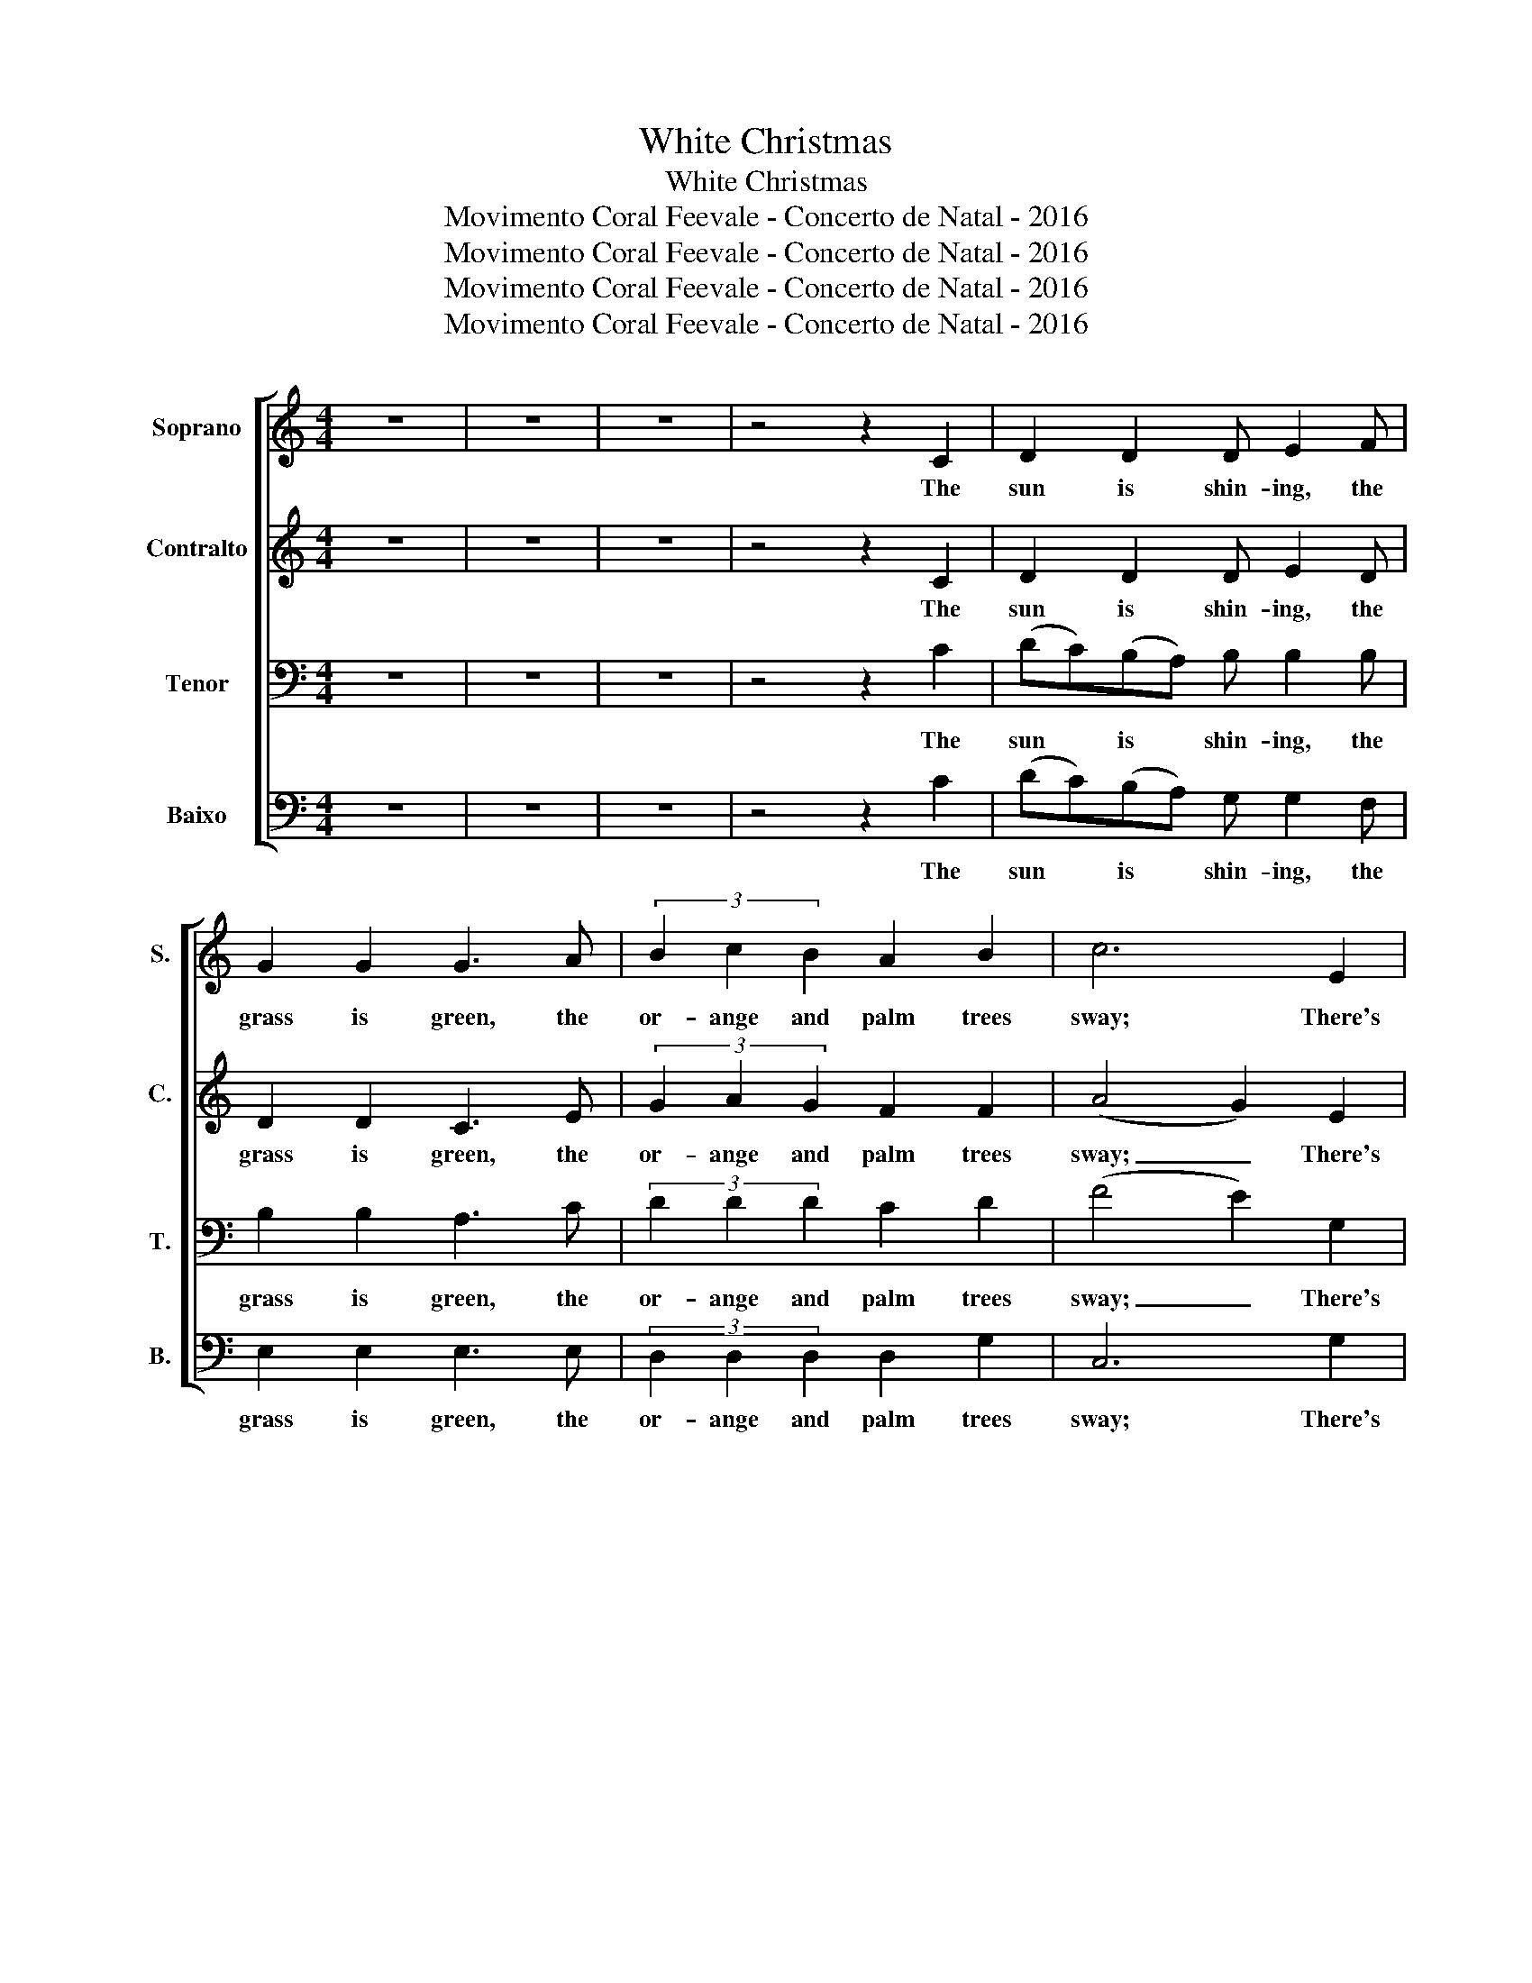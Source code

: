 X:1
T:White Christmas
T:White Christmas
T:Movimento Coral Feevale - Concerto de Natal - 2016
T:Movimento Coral Feevale - Concerto de Natal - 2016
T:Movimento Coral Feevale - Concerto de Natal - 2016
T:Movimento Coral Feevale - Concerto de Natal - 2016
Z:Movimento Coral Feevale - Concerto de Natal - 2016
%%score [ ( 1 2 ) 3 4 5 ]
L:1/8
M:4/4
K:C
V:1 treble nm="Soprano" snm="S."
V:2 treble 
V:3 treble nm="Contralto" snm="C."
V:4 bass nm="Tenor" snm="T."
V:5 bass nm="Baixo" snm="B."
V:1
 z8 | z8 | z8 | z4 z2 C2 | D2 D2 D E2 F | G2 G2 G3 A | (3B2 c2 B2 A2 B2 | c6 E2 | %8
w: |||The|sun is shin- ing, the|grass is green, the|or- ange and palm trees|sway; There's|
 (3F2 F2 F2 A3 B, | G6 E2 | (3F2 F2 F2 A3 B, | C8 | z2 D2 D2 D2 | D2 ED C2 D2 | E8- | E8 | %16
w: nev- er been such a|day in|Bev- er- ly Hills, L.|A.|But it's De-|cem- ber the twen- ty|fourth,|_|
 z2 ^F2 F2 F2 | ^F2 GF E2 F2 | G8- | G8 || E8 | F2 E2 ^D2 E2 | F8 | ^F2 G6 | z2 A2 B2 c2 | %25
w: and I am|long- ing to be up|north.|_|I'm|dream- ing of a|white|Christ- mas,|just like the|
 d2 c2 B3 A | G8- | G2 z2 C2 D2 | E4 E4 | E2 A4 G2 | C4 C4 | C2 G4 F2 | E8 | F2 E2 D2 C2 | D8- | %35
w: ones I used to|know.|_ Where the|tree- tops|glis- ten and|child- ren|lis- ten to|hear|sleigh bells in the|snow.|
 D6 z2 | E8 | F2 E2 ^D2 E2 | F8 | ^F2 G6 | z2 A2 B2 c2 | d2 c2 B3 A | G8- | G2 z2 C2 D2 | E4 E4 | %45
w: _|I'm|dream- ing of a|white|Christ- mas|with ev- 'ry|Chirst- mas card I|write.|_ May your|days be|
 E2 A4 G2 | c8- | c4 z2 CD | E4 E4 | A3 B, B,2 B,2 | C8 | z8 || d8 | f2 e2 ^d2 e2 | f8 | %55
w: mer- ry and|bright.|_ And may|all your|Christ- mas- es be|white.||I'm|dream- ing of a|white|
[K:A] [df]2 [eg]6 | z8 | z8 | z8 | z8 | z8 | z4 z2 G2 | C4 C4 | C2 G4 F2 | E8 | F2 G2 A2 B2 | d8- | %67
w: Christ- mas.||||||and|chil- dren|lis- ten to|hear|sleigh bells in the|snow.|
 d6 z2 | e8 | f2 e2 ^d2 e2 | f8 |[K:A] [df]2 [eg]6 | z8 | z8 | z8 | z4 C2 D2 | E4 E4 | E2 A4 G2 | %78
w: _|I'm|dream- ing of a|white|Christ- mas.||||May your|days be|mer- ry and|
 c8- | !fermata!c4 C2 D2 | E4 E4 | A3 F B2 G2 | c8- | c8- | c8- | !fermata!c8 |] %86
w: bright.|_ And may|all your|Christ- mas- es be|white.|_|||
V:2
 x8 | x8 | x8 | x8 | x8 | x8 | x8 | x8 | x8 | x8 | x8 | x8 | x8 | x8 | x8 | x8 | x8 | x8 | x8 | %19
 x8 || x8 | x8 | x8 | x8 | z2 x6 | x8 | x8 | x8 | x8 | x8 | x8 | x8 | x8 | x8 | x8 | x8 | x8 | x8 | %38
 x8 | x8 | x8 | x8 | x8 | x8 | x8 | x8 | x8 | x8 | x8 | x8 | x8 | x8 || x8 | x8 | (c6 =d2) | %55
[K:A] x8 | x8 | x8 | x8 | x8 | x8 | x8 | x8 | x8 | x8 | x8 | x8 | x8 | x8 | x8 | (c6 =d2) | %71
[K:A] x8 | x8 | x8 | x8 | x8 | x8 | x8 | x8 | x8 | x8 | x8 | x8 | x8 | x8 | x8 |] %86
V:3
 z8 | z8 | z8 | z4 z2 C2 | D2 D2 D E2 D | D2 D2 C3 E | (3G2 A2 G2 F2 F2 | (A4 G2) E2 | %8
w: |||The|sun is shin- ing, the|grass is green, the|or- ange and palm trees|sway; _ There's|
 (3F2 F2 F2 A3 B, | E6 E2 | (3F2 F2 F2 A3 B, | C8 | (C8 | C2 B,2 C2 D2 | D4 C4 | B,4 C4) | %16
w: nev- er been such a|day in|Bev- er- ly Hills, L.|A.|Oo|_ _ _ _|||
 z2 ^F2 F2 F2 | ^F2 GF E2 ^D2 | =D4 _D4 | (C4 B,4) || E8 | F2 E2 ^D2 E2 | F8 | ^F2 G6 | %24
w: and I am|long- ing to be up|north, up|north. _|I'm|dream- ing of a|white|Christ- mas,|
 z2 A2 B2 c2 | d2 c2 B3 A | G8- | G2 z2 C2 D2 | E4 E4 | E2 E4 E2 | C4 C4 | C2 C4 C2 | C8 | %33
w: just like the|ones I used to|know|_ Where the|tree- tops|glis- ten and|child- ren|lis- ten to|hear|
 D2 C2 D2 C2 | (C8 | B,6) z2 | E8 | F2 E2 ^D2 E2 | F8 | ^F2 G6 | z2 A2 B2 c2 | d2 c2 B3 A | G8- | %43
w: sleigh bells in the|snow.|_|I'm|dream- ing of a|white|Christ- mas|with ev- 'ry|Chirst- mas card I|write.|
 G2 z2 C2 D2 | E4 E4 | E2 E4 E2 | A8- | A4 z2 CD | E4 E4 | A3 B, B,2 B,2 | C8 | z8 || e8 | %53
w: _ May your|days be|mer- ry and|bright.|_ And may|all your|Christ- mas- es be|white.||I'm|
 d2 c2 B2 c2 | A8 |[K:A] A2 B6 | z8 | z8 | z8 | z8 | z8 | z4 z2 G2 | C4 C4 | C2 G4 F2 | E8 | %65
w: dream- ing of a|white|Christ- mas.||||||and|chil- dren|lis- ten to|hear|
 F2 G2 A2 ^F2 | [FA]8- | [FA]6 z2 | c8 | d2 c2 B2 c2 | A8 |[K:A] A2 B6 | z8 | z8 | z8 | z4 C2 D2 | %76
w: sleigh bells in the|snow.|_|I'm|dream- ing of a|white|Christ- mas.||||May your|
 E4 E4 | E2 E4 E2 | A8- | !fermata!A4 C2 D2 | E4 ^C4 | F3 F B2 z2 | z2 (E2 FE^DE | F4) =D4 | %84
w: days be|mer- ry and|bright.|_ And may|all your|Christ- mas- es|Ah, _ _ _ _|_ be|
 [DG]8- | !fermata![DG]8 |] %86
w: white.|_|
V:4
 z8 | z8 | z8 | z4 z2 C2 | (DC)(B,A,) B, B,2 B, | B,2 B,2 A,3 C | (3D2 D2 D2 C2 D2 | (F4 E2) G,2 | %8
w: |||The|sun * is * shin- ing, the|grass is green, the|or- ange and palm trees|sway; _ There's|
 (3A,2 A,2 A,2 F,3 G, | (D2 C4) G,2 | (3A,2 A,2 A,2 F,3 G, | C8 | (_A,8 | G,4 =A,2 B,2 | %14
w: nev- er been such a|day * in|Bev- er- ly Hills, L.|A.|Oo|_ _ _|
 C2 B,2 A,2 G,2- | G,8) | z2 ^F,2 F,2 F,2 | ^F,2 G,F, E,2 A,2 | B,4 _B,4 | (A,4 F,4) || G,8 | %21
w: ||and I am|long- ing to be up|north, up|north. _|I'm|
 A,2 G,2 ^F,2 G,2 | A,8 | ^A,2 B,6 | z2 C2 B,2 =A,2 | F,2 A,2 D3 C | (B,2 C2 G,4- | %27
w: dream- ing of a|white|Christ- mas,|just like the|ones I used to|know _ _|
 G,2) z2 C2 B,2 | (C2 G,2) (C2 B,2) | _B,2 C4 B,2 | A,4 A,4 | _A,2 =A,4 A,2 | =A,8 | %33
w: _ Where the|tree- * tops *|glis- ten and|child- ren|lis- ten to|hear|
 C2 A,2 A,2 A,2 | (A,8 | G,6) z2 | G,8 | A,2 G,2 ^F,2 G,2 | A,8 | ^A,2 B,6 | z2 C2 B,2 =A,2 | %41
w: sleigh bells in the|snow.|_|I'm|dream- ing of a|white|Christ- mas|with ev- 'ry|
 F,2 A,2 D3 C | (B,2 C2 G,4- | G,2) z2 C2 A,2 | C4 (C2 B,2) | _B,2 C4 D2 | (E2 D4 C2 | D4) z2 CB, | %48
w: Chirst- mas card I|write. _ _|_ May your|days be *|mer- ry and|bright. _ _|_ And may|
 C4 G,4 | F,3 G, G,2 G,2 | C8 | z8 || E8 | F2 E2 ^D2 E2 | =D8 |[K:A] E2 F6 | z8 | z8 | z8 | %59
w: all your|Christ- mas- es be|white.||I'm|dream- ing of a|white|Christ- mas.||||
 z4 C,2 D,2 | E,4 E,4 | E,2 A,4 z2 | z8 | z4 z2 _A,2 | G,8 | A,2 B,2 C2 D2 | ((C8 | B,2) B,4) z2 | %68
w: Where the|tree- tops|glis- ten||to|hear|sleigh bells in the|snow.|_ _|
 E8 | F2 E2 ^D2 E2 | =D8 |[K:A] E2 F6 | z8 | z8 | z8 | z4 C2 B,2 | C4 (C2 B,2) | _B,2 C4 D2 | %78
w: I'm|dream- ing of a|white|Christ- mas.||||May your|days be *|mer- ry and|
 E2 D4 C2 | D4 C2 B,2 | (3(C2 B,2 A,2) _B,4 | =C3 C D2 z2 | z2 (G,2 A,G,^F,G, | A,4) _A,4 | =A,8- | %85
w: bright. _ _|_ And may|all * * your|Christ- mas- es|Ah, _ _ _ _|_ be|white.|
 !fermata!A,8 |] %86
w: _|
V:5
 z8 | z8 | z8 | z4 z2 C2 | ((DC))((B,A,)) G, G,2 F, | E,2 E,2 E,3 E, | (3D,2 D,2 D,2 D,2 G,2 | %7
w: |||The|sun * is * shin- ing, the|grass is green, the|or- ange and palm trees|
 C,6 G,2 | (3A,2 A,2 A,2 F,3 G, | ((D2 C4)) G,2 | (3A,2 A,2 A,2 F,3 G, | C,8 | F,8 | F,4 F,2 G,2 | %14
w: sway; There's|nev- er been such a|day * in|Bev- er- ly Hills, L.|A.|Oo|_ _ _|
 C,8- | C,8 | z2 ^F,2 F,2 F,2 | ^F,2 G,F, E,2 B,,2 | E,4 _E,4 | D,4 G,,4 || G,8 | %21
w: ||and I am|long- ing to be up|north, up|north. _|I'm|
 A,2 G,2 ^F,2 G,2 | A,8 | ^A,2 B,6 | z2 C2 B,2 =A,2 | F,2 A,2 D3 C | (B,2 C2 G,4- | %27
w: dream- ing of a|white|Christ- mas,|just like the|ones I used to|know _ _|
 G,2) z2 C2 B,2 | (C2 G,2) (C2 B,2) | _B,2 G,4 C,2 | (F,2 C,2) (G,2 F,2) | F,2 F,4 F,2 | G,8 | %33
w: _ Where the|tree- * tops *|glis- ten and|child- ren * *|lis- ten to|hear|
 A,2 G,2 ^F,2 F,2 | (=F,8 | G,6) z2 | G,8 | A,2 G,2 ^F,2 G,2 | A,8 | ^A,2 B,6 | z2 C2 B,2 =A,2 | %41
w: sleigh bells in the|snow.|_|I'm|dream- ing of a|white|Christ- mas|with ev- 'ry|
 F,2 A,2 D3 C | (B,2 C2 G,4- | G,2) z2 C2 A,2 | C4 (C2 B,2) | _B,2 B,4 B,2 | (F,8 | F,4) z2 CB, | %48
w: Chirst- mas card I|write. _ _|_ May your|days be *|mer- ry and|bright.|_ And may|
 C4 G,4 | F,3 G, G,2 G,2 | C,8 | z8 || C8 | D2 C2 B,2 C2 | A,8 |[K:A] ^F,2 G,6 | z8 | z8 | z8 | %59
w: all your|Christ- mas- es be|white.||I'm|dream- ing of a|white|Christ- mas.||||
 z4 C,2 D,2 | E,4 E,4 | E,2 A,4 z2 | z8 | z4 z2 _A,2 | G,8 | A,2 B,2 C2 A,2 | G,8- | G,6 z2 | C8 | %69
w: Where the|tree- tops|glis- ten||to|hear|sleigh bells in the|snow.|_|I'm|
 D2 C2 B,2 C2 | A,8 |[K:A] ^F,2 G,6 | z8 | z8 | z8 | z4 C2 B,2 | C4 (C2 B,2) | _B,2 B,4 B,2 | %78
w: dream- ing of a|white|Christ- mas.||||May your|days be *|mer- ry and|
 (F,8 | _B,,4) C2 B,2 | (3(C2 B,2 A,2) G,4 | G,3 A, G,2 G,2 | C,8- | C,4 F,4 | E,8- | %85
w: bright.|_ And may|all * * your|Christ- mas- es be|white.|_ _||
 !fermata![C,,E,]8 |] %86
w: |

